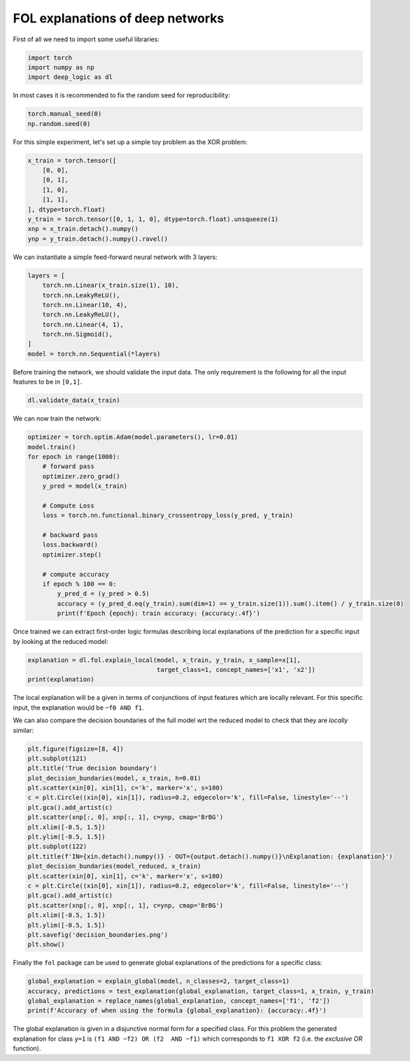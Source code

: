 FOL explanations of deep networks
=======================================

First of all we need to import some useful libraries:

.. code:: python

    import torch
    import numpy as np
    import deep_logic as dl

In most cases it is recommended to fix the random seed for
reproducibility:

.. code:: python

    torch.manual_seed(0)
    np.random.seed(0)

For this simple experiment, let's set up a simple toy problem
as the XOR problem:

.. code:: python

    x_train = torch.tensor([
        [0, 0],
        [0, 1],
        [1, 0],
        [1, 1],
    ], dtype=torch.float)
    y_train = torch.tensor([0, 1, 1, 0], dtype=torch.float).unsqueeze(1)
    xnp = x_train.detach().numpy()
    ynp = y_train.detach().numpy().ravel()

We can instantiate a simple feed-forward neural network with 3 layers:

.. code:: python

    layers = [
        torch.nn.Linear(x_train.size(1), 10),
        torch.nn.LeakyReLU(),
        torch.nn.Linear(10, 4),
        torch.nn.LeakyReLU(),
        torch.nn.Linear(4, 1),
        torch.nn.Sigmoid(),
    ]
    model = torch.nn.Sequential(*layers)

Before training the network, we should validate the input data.
The only requirement is the following for all the input features to be in ``[0,1]``.

.. code:: python

    dl.validate_data(x_train)

We can now train the network:

.. code:: python

    optimizer = torch.optim.Adam(model.parameters(), lr=0.01)
    model.train()
    for epoch in range(1000):
        # forward pass
        optimizer.zero_grad()
        y_pred = model(x_train)

        # Compute Loss
        loss = torch.nn.functional.binary_crossentropy_loss(y_pred, y_train)

        # backward pass
        loss.backward()
        optimizer.step()

        # compute accuracy
        if epoch % 100 == 0:
            y_pred_d = (y_pred > 0.5)
            accuracy = (y_pred_d.eq(y_train).sum(dim=1) == y_train.size(1)).sum().item() / y_train.size(0)
            print(f'Epoch {epoch}: train accuracy: {accuracy:.4f}')


Once trained we can extract first-order logic formulas describing
local explanations of the prediction for a specific input by looking
at the reduced model:

.. code:: python

    explanation = dl.fol.explain_local(model, x_train, y_train, x_sample=x[1],
                                       target_class=1, concept_names=['x1', 'x2'])
    print(explanation)

The local explanation will be a given in terms of conjunctions
of input features which are locally relevant.
For this specific input, the explanation would be
``~f0 AND f1``.

We can also compare the decision boundaries of the full model wrt
the reduced model to check that they are `locally` similar:

.. code:: python

    plt.figure(figsize=[8, 4])
    plt.subplot(121)
    plt.title('True decision boundary')
    plot_decision_bundaries(model, x_train, h=0.01)
    plt.scatter(xin[0], xin[1], c='k', marker='x', s=100)
    c = plt.Circle((xin[0], xin[1]), radius=0.2, edgecolor='k', fill=False, linestyle='--')
    plt.gca().add_artist(c)
    plt.scatter(xnp[:, 0], xnp[:, 1], c=ynp, cmap='BrBG')
    plt.xlim([-0.5, 1.5])
    plt.ylim([-0.5, 1.5])
    plt.subplot(122)
    plt.title(f'IN={xin.detach().numpy()} - OUT={output.detach().numpy()}\nExplanation: {explanation}')
    plot_decision_bundaries(model_reduced, x_train)
    plt.scatter(xin[0], xin[1], c='k', marker='x', s=100)
    c = plt.Circle((xin[0], xin[1]), radius=0.2, edgecolor='k', fill=False, linestyle='--')
    plt.gca().add_artist(c)
    plt.scatter(xnp[:, 0], xnp[:, 1], c=ynp, cmap='BrBG')
    plt.xlim([-0.5, 1.5])
    plt.ylim([-0.5, 1.5])
    plt.savefig('decision_boundaries.png')
    plt.show()


.. image:: decision_boundaries.png
   :width: 200px
   :height: 100px
   :scale: 300 %
   :alt: decision boundaries
   :align: center


Finally the ``fol`` package can be used to generate global
explanations of the predictions for a specific class:

.. code:: python

    global_explanation = explain_global(model, n_classes=2, target_class=1)
    accuracy, predictions = test_explanation(global_explanation, target_class=1, x_train, y_train)
    global_explanation = replace_names(global_explanation, concept_names=['f1', 'f2'])
    print(f'Accuracy of when using the formula {global_explanation}: {accuracy:.4f}')

The global explanation is given in a disjunctive normal form
for a specified class.
For this problem the generated explanation for class ``y=1`` is
``(f1 AND ~f2) OR (f2  AND ~f1)``
which corresponds to ``f1 XOR f2``
(i.e. the `exclusive OR` function).